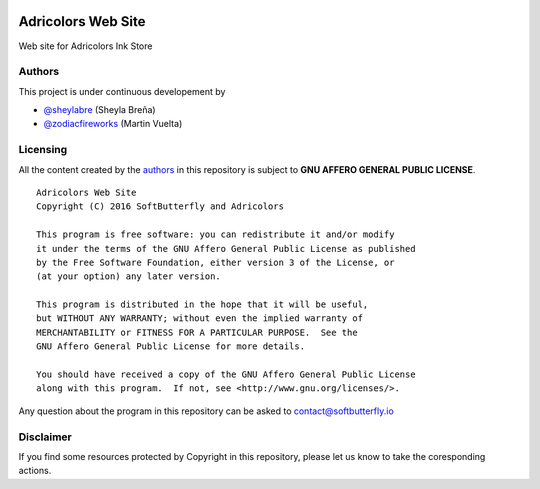 .. image::
    https://img.shields.io/badge/License-GNU%20AGPLv3-blue.svg?maxAge=2592000&style=flat-square
    :alt: GNU Affero General Public License v3.0
    :target: .

===================
Adricolors Web Site
===================

Web site for Adricolors Ink Store


Authors
=======

This project is under continuous developement by

* `@sheylabre <https://github.com/sheylabre>`_ (Sheyla Breña)
* `@zodiacfireworks <https://github.com/zodiacfireworks>`_ (Martin Vuelta)


Licensing
=========

All the content created by the `authors`_ in this repository is subject to
**GNU AFFERO GENERAL PUBLIC LICENSE**.

::

    Adricolors Web Site
    Copyright (C) 2016 SoftButterfly and Adricolors

    This program is free software: you can redistribute it and/or modify
    it under the terms of the GNU Affero General Public License as published
    by the Free Software Foundation, either version 3 of the License, or
    (at your option) any later version.

    This program is distributed in the hope that it will be useful,
    but WITHOUT ANY WARRANTY; without even the implied warranty of
    MERCHANTABILITY or FITNESS FOR A PARTICULAR PURPOSE.  See the
    GNU Affero General Public License for more details.

    You should have received a copy of the GNU Affero General Public License
    along with this program.  If not, see <http://www.gnu.org/licenses/>.

Any question about the program in this repository can be asked to contact@softbutterfly.io

Disclaimer
==========

If you find some resources protected by Copyright in this repository, please
let us know to take the coresponding actions.
